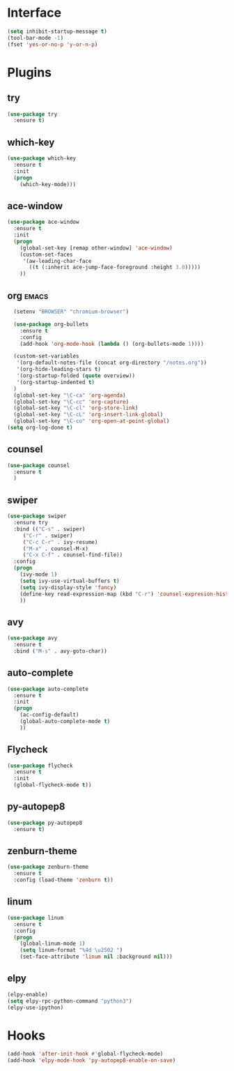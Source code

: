 * Interface
#+BEGIN_SRC emacs-lisp
  (setq inhibit-startup-message t)
  (tool-bar-mode -1)
  (fset 'yes-or-no-p 'y-or-n-p)
#+END_SRC
* Plugins
** try
#+BEGIN_SRC emacs-lisp
(use-package try
  :ensure t)
#+END_SRC
** which-key
#+BEGIN_SRC emacs-lisp
  (use-package which-key
    :ensure t
    :init
    (progn
      (which-key-mode)))
#+END_SRC

** ace-window
#+BEGIN_SRC emacs-lisp
(use-package ace-window
  :ensure t
  :init
  (progn
    (global-set-key [remap other-window] 'ace-window)
    (custom-set-faces
     '(aw-leading-char-face
       ((t (:inherit ace-jump-face-foreground :height 3.0)))))
    ))
#+END_SRC
** org                                                               :emacs:
#+BEGIN_SRC emacs-lisp
    (setenv "BROWSER" "chromium-browser")

    (use-package org-bullets
      :ensure t
      :config
      (add-hook 'org-mode-hook (lambda () (org-bullets-mode 1))))

    (custom-set-variables
     '(org-default-notes-file (concat org-directory "/notes.org"))
     '(org-hide-leading-stars t)
     '(org-startup-folded (quote overview))
     '(org-startup-indented t)
    )
    (global-set-key "\C-ca" 'org-agenda)
    (global-set-key "\C-cc" 'org-capture)
    (global-set-key "\C-cl" 'org-store-link)
    (global-set-key "\C-cL" 'org-insert-link-global)
    (global-set-key "\C-co" 'org-open-at-point-global)
  (setq org-log-done t)
#+END_SRC
** counsel
#+BEGIN_SRC emacs-lisp
(use-package counsel
  :ensure t
  )
#+END_SRC
** swiper
#+BEGIN_SRC emacs-lisp
(use-package swiper
  :ensure try
  :bind (("C-s" . swiper)
	 ("C-r" . swiper)
	 ("C-c C-r" . ivy-resume)
	 ("M-x" . counsel-M-x)
	 ("C-x C-f" . counsel-find-file))
  :config
  (progn
    (ivy-mode 1)
    (setq ivy-use-virtual-buffers t)
    (setq ivy-display-style 'fancy)
    (define-key read-expression-map (kbd "C-r") 'counsel-expresion-history)
    ))
#+END_SRC
** avy
#+BEGIN_SRC emacs-lisp
(use-package avy
  :ensure t
  :bind ("M-s" . avy-goto-char))
#+END_SRC
** auto-complete
#+BEGIN_SRC emacs-lisp
(use-package auto-complete
  :ensure t
  :init
  (progn
    (ac-config-default)
    (global-auto-complete-mode t)
    ))
#+END_SRC
** Flycheck
#+BEGIN_SRC emacs-lisp
  (use-package flycheck
    :ensure t
    :init
    (global-flycheck-mode t))
#+END_SRC
** py-autopep8
#+BEGIN_SRC emacs-lisp
  (use-package py-autopep8
    :ensure t)
#+END_SRC
** zenburn-theme
#+BEGIN_SRC emacs-lisp
  (use-package zenburn-theme
    :ensure t
    :config (load-theme 'zenburn t))
#+END_SRC
** linum
#+BEGIN_SRC emacs-lisp
  (use-package linum
    :ensure t
    :config
    (progn
      (global-linum-mode 1)
      (setq linum-format "%4d \u2502 ")
      (set-face-attribute 'linum nil :background nil)))
#+END_SRC
** elpy
#+BEGIN_SRC emacs-lisp
  (elpy-enable)
  (setq elpy-rpc-python-command "python3")
  (elpy-use-ipython)
#+END_SRC
* Hooks
#+BEGIN_SRC emacs-lisp
  (add-hook 'after-init-hook #'global-flycheck-mode)
  (add-hook 'elpy-mode-hook 'py-autopep8-enable-on-save)
#+END_SRC
